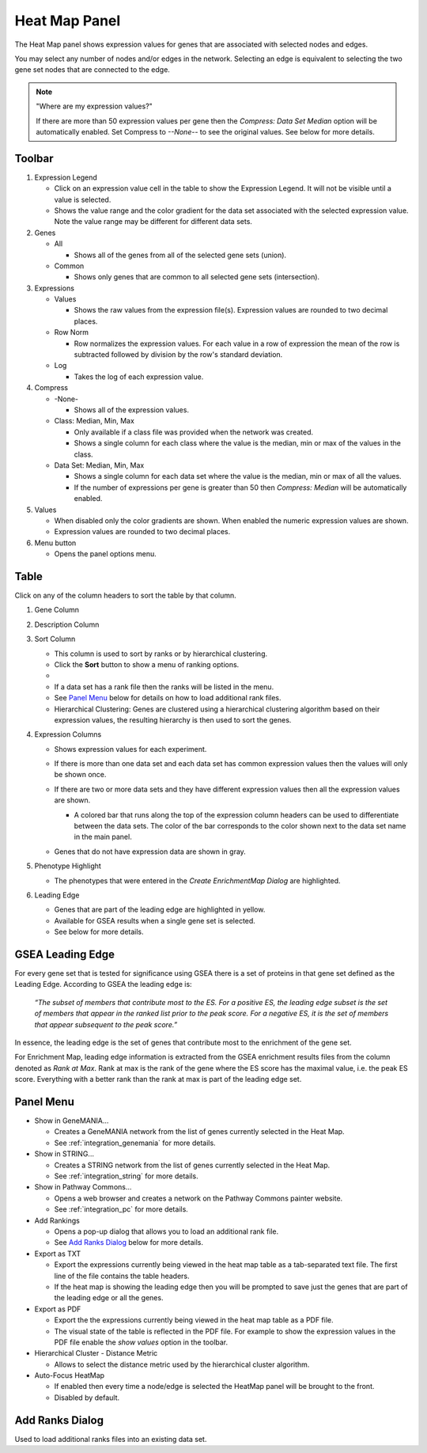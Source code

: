 .. _heat_map_panel:

Heat Map Panel
==============

The Heat Map panel shows expression values for genes that are associated with selected
nodes and edges. 

.. image:: images/heatmap/heatmap1.png

You may select any number of nodes and/or edges in the network.
Selecting an edge is equivalent to selecting the two gene set nodes that are connected to the edge.

.. note:: "Where are my expression values?"
          
          If there are more than 50 expression values per gene then the *Compress: Data Set Median* option
          will be automatically enabled. Set Compress to *--None--* to see the original values.
          See below for more details.


Toolbar
-------

.. image:: images/heatmap/toolbar_numbers2.png

1. Expression Legend

   * Click on an expression value cell in the table to show the Expression Legend. It will not be visible
     until a value is selected.
   * Shows the value range and the color gradient for the data set associated with the selected 
     expression value. Note the value range may be different for different data sets.

2. Genes

   * All

     * Shows all of the genes from all of the selected gene sets (union).
    
   * Common

     * Shows only genes that are common to all selected gene sets (intersection).

3. Expressions

   * Values

     * Shows the raw values from the expression file(s). Expression values are rounded to 
       two decimal places.

   * Row Norm

     * Row normalizes the expression values. For each value in a row of expression the mean 
       of the row is subtracted followed by division by the row's standard deviation.

   * Log

     * Takes the log of each expression value.

4. Compress

   * -None-

     * Shows all of the expression values.

   * Class: Median, Min, Max

     * Only available if a class file was provided when the network was created.
     * Shows a single column for each class where the value is the median, min or max of the values
       in the class.

   * Data Set: Median, Min, Max

     * Shows a single column for each data set where the value is the median, min or max of all the
       values.
     * If the number of expressions per gene is greater than 50 then *Compress: Median* will be 
       automatically enabled.

5. Values

   * When disabled only the color gradients are shown. When enabled the numeric expression values are shown.
   * Expression values are rounded to two decimal places.

6. Menu button

   * Opens the panel options menu.


Table
-----

.. image:: images/heatmap/table_numbers2.png
   :width: 500px

.. |sort_menu| image:: images/heatmap/sort_menu.png
   :width: 200px

.. |panel_colors| image:: images/heatmap/panel_colors.png
   :width: 250px

.. |table_colors| image:: images/heatmap/table_colors.png
   :width: 550px

.. |expression_grey| image:: images/heatmap/expression_grey.png
   :width: 250px

Click on any of the column headers to sort the table by that column.

1. Gene Column
2. Description Column
3. Sort Column

   * This column is used to sort by ranks or by hierarchical clustering.
   * Click the **Sort** button to show a menu of ranking options.
   * |sort_menu|
   * If a data set has a rank file then the ranks will be listed in the menu.
   * See `Panel Menu`_ below for details on how to load additional rank files.
   * Hierarchical Clustering: Genes are clustered using a hierarchical clustering algorithm based on
     their expression values, the resulting hierarchy is then used to sort the genes.

4. Expression Columns

   * Shows expression values for each experiment.
   * If there is more than one data set and each data set has common expression values then the values
     will only be shown once.
   * If there are two or more data sets and they have different expression values then all the expression
     values are shown.

     * A colored bar that runs along the top of the expression column headers can be used to differentiate
       between the data sets. The color of the bar corresponds to the color shown next to the data set
       name in the main panel.
    
       |panel_colors| 

       |table_colors|

   * Genes that do not have expression data are shown in gray.

     |expression_grey|

5. Phenotype Highlight

   * The phenotypes that were entered in the *Create EnrichmentMap Dialog* are highlighted.

6. Leading Edge

   * Genes that are part of the leading edge are highlighted in yellow.
   * Available for GSEA results when a single gene set is selected.
   * See below for more details.


GSEA Leading Edge
-----------------

For every gene set that is tested for significance using GSEA there is a set of proteins in that 
gene set defined as the Leading Edge. According to GSEA the leading edge is:

    *“The subset of members that contribute most to the ES. For a positive ES, the 
    leading edge subset is the set of members that appear in the ranked list prior 
    to the peak score. For a negative ES, it is the set of members that appear 
    subsequent to the peak score.”*

In essence, the leading edge is the set of genes that contribute most to the enrichment of the gene set.

For Enrichment Map, leading edge information is extracted from the GSEA enrichment results 
files from the column denoted as *Rank at Max*. Rank at max is the rank of the gene where the 
ES score has the maximal value, i.e. the peak ES score. Everything with a better rank than 
the rank at max is part of the leading edge set.


.. _heat_map_menu:

Panel Menu
----------

.. MKTODO, the Export has changed to add more columns in 3.1, and the dialog is different.

.. image:: images/heatmap/panel_menu2.png
   :width: 30%
   :align: right


* Show in GeneMANIA...

  * Creates a GeneMANIA network from the list of genes currently selected in the Heat Map.
  * See :ref:`integration_genemania` for more details.

* Show in STRING...

  * Creates a STRING network from the list of genes currently selected in the Heat Map.
  * See :ref:`integration_string` for more details.

* Show in Pathway Commons...

  * Opens a web browser and creates a network on the Pathway Commons painter website.
  * See :ref:`integration_pc` for more details.

* Add Rankings

  * Opens a pop-up dialog that allows you to load an additional rank file. 
  * See `Add Ranks Dialog`_ below for more details.

* Export as TXT

  * Export the expressions currently being viewed in the heat map table as a tab-separated 
    text file. The first line of the file contains the table headers.
  * If the heat map is showing the leading edge then you will be prompted
    to save just the genes that are part of the leading edge or all the genes.

* Export as PDF

  * Export the the expressions currently being viewed in the heat map table as a PDF file.
  * The visual state of the table is reflected in the PDF file. For example to show the expression values
    in the PDF file enable the *show values* option in the toolbar.

* Hierarchical Cluster - Distance Metric

  * Allows to select the distance metric used by the hierarchical cluster algorithm.

* Auto-Focus HeatMap

  * If enabled then every time a node/edge is selected the HeatMap panel will be 
    brought to the front.
  * Disabled by default.



Add Ranks Dialog
----------------

.. image:: images/heatmap/ranks_popup.png
   :width: 40%

Used to load additional ranks files into an existing data set. 
